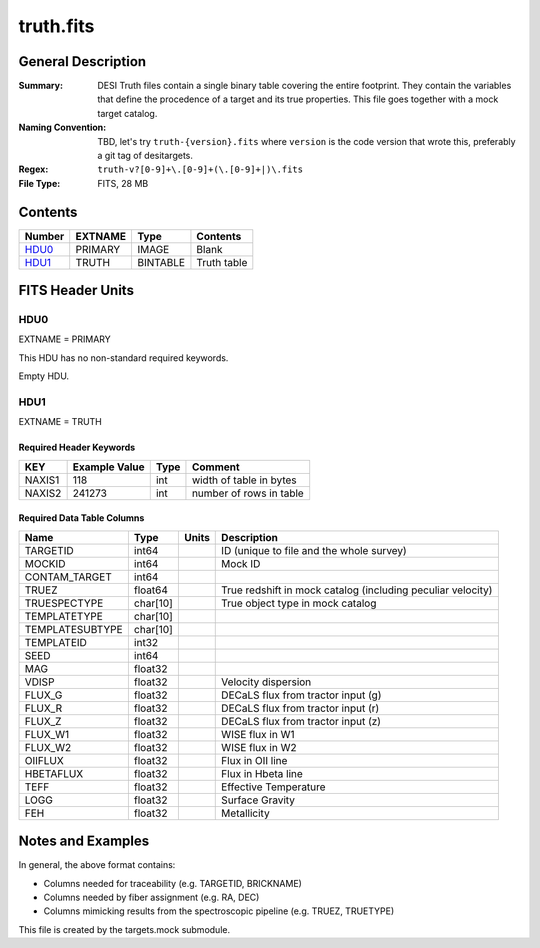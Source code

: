 ==========
truth.fits
==========

General Description
===================

:Summary: DESI Truth files contain a single binary table covering the entire footprint.
    They contain the variables that define the procedence of a target and its
    true properties. This file goes together with a mock target catalog.
:Naming Convention: TBD, let's try ``truth-{version}.fits`` where ``version`` is the code version
    that wrote this, preferably a git tag of desitargets.
:Regex: ``truth-v?[0-9]+\.[0-9]+(\.[0-9]+|)\.fits``
:File Type: FITS, 28 MB

Contents
========

====== ======= ======== ===================
Number EXTNAME Type     Contents
====== ======= ======== ===================
HDU0_  PRIMARY IMAGE    Blank
HDU1_  TRUTH   BINTABLE Truth table
====== ======= ======== ===================


FITS Header Units
=================

HDU0
----

EXTNAME = PRIMARY

This HDU has no non-standard required keywords.

Empty HDU.


HDU1
----

EXTNAME = TRUTH

Required Header Keywords
~~~~~~~~~~~~~~~~~~~~~~~~

======== ============= ==== ===================================
KEY      Example Value Type Comment
======== ============= ==== ===================================
NAXIS1   118           int  width of table in bytes
NAXIS2   241273        int  number of rows in table
======== ============= ==== ===================================

Required Data Table Columns
~~~~~~~~~~~~~~~~~~~~~~~~~~~

=============== ======== ===== ===================
Name            Type     Units Description
=============== ======== ===== ===================
TARGETID        int64          ID (unique to file and the whole survey)
MOCKID          int64          Mock ID
CONTAM_TARGET   int64
TRUEZ           float64        True redshift in mock catalog (including peculiar velocity)
TRUESPECTYPE    char[10]       True object type in mock catalog
TEMPLATETYPE    char[10]
TEMPLATESUBTYPE char[10]
TEMPLATEID      int32
SEED            int64
MAG             float32
VDISP           float32        Velocity dispersion
FLUX_G          float32        DECaLS flux from tractor input (g)
FLUX_R          float32        DECaLS flux from tractor input (r)
FLUX_Z          float32        DECaLS flux from tractor input (z)
FLUX_W1         float32        WISE flux in W1
FLUX_W2         float32        WISE flux in W2
OIIFLUX         float32        Flux in OII line
HBETAFLUX       float32        Flux in Hbeta line
TEFF            float32        Effective Temperature
LOGG            float32        Surface Gravity
FEH             float32        Metallicity
=============== ======== ===== ===================


Notes and Examples
==================

In general, the above format contains:

* Columns needed for traceability (e.g. TARGETID, BRICKNAME)
* Columns needed by fiber assignment (e.g. RA, DEC)
* Columns mimicking results from the spectroscopic pipeline (e.g. TRUEZ, TRUETYPE)

This file is created by the targets.mock submodule.

